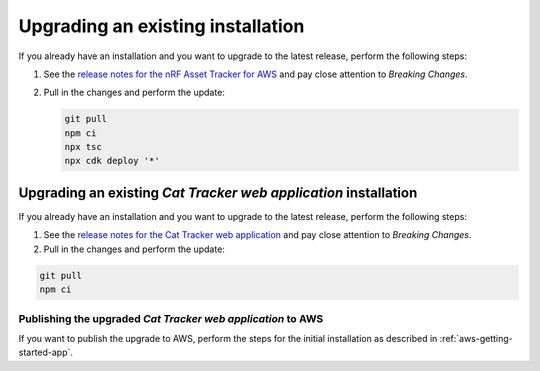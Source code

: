 .. _upgrading:

Upgrading an existing installation
##################################

If you already have an installation and you want to upgrade to the latest release, perform the following steps:

1. See the `release notes for the nRF Asset Tracker for AWS <https://github.com/NordicSemiconductor/asset-tracker-cloud-aws-js/releases>`_ and pay close attention to *Breaking Changes*.

#. Pull in the changes and perform the update:

   .. code-block:: bash

       git pull
       npm ci
       npx tsc
       npx cdk deploy '*' 

Upgrading an existing *Cat Tracker web application* installation
****************************************************************

If you already have an installation and you want to upgrade to the latest release, perform the following steps:

1. See the `release notes for the Cat Tracker web application <https://github.com/NordicSemiconductor/asset-tracker-cloud-app-js/releases>`_ and pay close attention to *Breaking Changes*.

#. Pull in the changes and perform the update:

.. code-block:: bash

    git pull
    npm ci

Publishing the upgraded *Cat Tracker web application* to AWS
------------------------------------------------------------

If you want to publish the upgrade to AWS, perform the steps for the initial installation as described in :ref:`aws-getting-started-app`.
